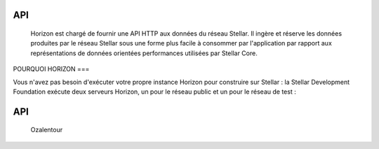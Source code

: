 API
===

  
  Horizon est chargé de fournir une API HTTP aux données du réseau Stellar. 
  Il ingère et réserve les données produites par le réseau Stellar sous une forme plus facile à consommer par l'application par rapport aux représentations de données orientées performances utilisées par Stellar Core.
  
POURQUOI HORIZON
===

Vous n'avez pas besoin d'exécuter votre propre instance Horizon pour construire sur Stellar : la Stellar Development Foundation exécute deux serveurs Horizon, un pour le réseau public et un pour le réseau de test :

API
===

   Ozalentour
.. autosummary::
   :toctree: generated
